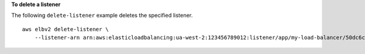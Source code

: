 **To delete a listener**

The following ``delete-listener`` example deletes the specified listener. ::

    aws elbv2 delete-listener \
        --listener-arn arn:aws:elasticloadbalancing:ua-west-2:123456789012:listener/app/my-load-balancer/50dc6c495c0c9188/f2f7dc8efc522ab2
